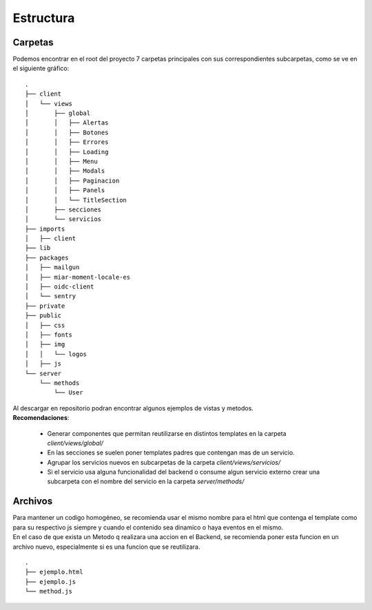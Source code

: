 .. _estructura:

Estructura
##########

Carpetas
========

| Podemos encontrar en el root del proyecto 7 carpetas principales con sus correspondientes subcarpetas, como se ve en el siguiente gráfico:

::

  .
  ├── client
  │   └── views
  │       ├── global
  │       │   ├── Alertas
  │       │   ├── Botones
  │       │   ├── Errores
  │       │   ├── Loading
  │       │   ├── Menu
  │       │   ├── Modals
  │       │   ├── Paginacion
  │       │   ├── Panels
  │       │   └── TitleSection
  │       ├── secciones
  │       └── servicios
  ├── imports
  │   ├── client
  ├── lib
  ├── packages
  │   ├── mailgun
  │   ├── miar-moment-locale-es
  │   ├── oidc-client
  │   └── sentry
  ├── private
  ├── public
  │   ├── css
  │   ├── fonts
  │   ├── img
  │   │   └── logos
  │   ├── js
  └── server
      └── methods
          └── User

| Al descargar en repositorio podran encontrar algunos ejemplos de vistas y metodos.

| **Recomendaciones**:

  - Generar componentes que permitan reutilizarse en distintos templates en la carpeta `client/views/global/`
  - En las secciones se suelen poner templates padres que contengan mas de un servicio.
  - Agrupar los servicios nuevos en subcarpetas de la carpeta `client/views/servicios/`
  - Si el servicio usa alguna funcionalidad del backend o consume algun servicio externo crear una subcarpeta con el nombre del servicio en la carpeta `server/methods/`

Archivos
========

| Para mantener un codigo homogéneo, se recomienda usar el mismo nombre para el html que contenga el template como para su respectivo js siempre y cuando el contenido sea dinamico o haya eventos en el mismo.
| En el caso de que exista un Metodo q realizara una accion en el Backend, se recomienda poner esta funcion en un archivo nuevo, especialmente si es una funcion que se reutilizara.

::

  .
  ├── ejemplo.html
  ├── ejemplo.js
  └── method.js
